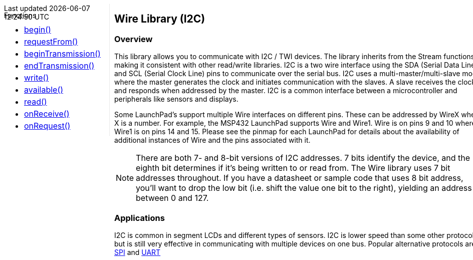 ++++
<style>
.container {
    width: 960px;
    position: relative;
    margin: 0;
    z-index:1;

}

.ulist {
    line-height: 0.5;
    font-size: 16;
}

#first {
    width: 210px;
    float: left;
    position: fixed;
    border-right: 1px dotted lightgray;

}

#second {
    width: 740px;
    float: right;
    overflow: hidden;
}
</style>

<div class='container'>
    <div id="first">
++++

Functions

* link:../wire/wire_begin[begin()]
* link:../wire/wire_requestfrom[requestFrom()]
* link:../wire/wire_begintransmission[beginTransmission()]
* link:../wire/wire_endtransmission[endTransmission()]
* link:../wire/wire_write[write()]
* link:../wire/wire_available[available()]
* link:../wire/wire_read[read()]
* link:../wire/wire_onreceive[onReceive()]
* link:../wire/wire_onrequest[onRequest()]
++++
    </div>
    <div id="second">
++++

## Wire Library (I2C)

### Overview

This library allows you to communicate with I2C / TWI devices. The library inherits from the Stream functions, making it consistent with other read/write libraries. I2C is a two wire interface using the SDA (Serial Data Line) and SCL (Serial Clock Line) pins to communicate over the serial bus. I2C uses a multi-master/multi-slave model where the master generates the clock and initiates communication with the slaves. A slave receives the clock and responds when addressed by the master. I2C is a common interface between a microcontroller and peripherals like sensors and displays.

Some LaunchPad's support multiple Wire interfaces on different pins. These can be addressed by WireX where X is a number. For example, the MSP432 LaunchPad supports Wire and Wire1. Wire is on pins 9 and 10 where Wire1 is on pins 14 and 15. Please see the pinmap for each LaunchPad for details about the availability of additional instances of Wire and the pins associated with it.

:icons: font
NOTE: There are both 7- and 8-bit versions of I2C addresses. 7 bits identify the device, and
the eighth bit determines if it's being written to or read from. The
Wire library uses 7 bit addresses throughout. If you have a datasheet or
sample code that uses 8 bit address, you'll want to drop the low bit
(i.e. shift the value one bit to the right), yielding an address between
0 and 127.

### Applications

I2C is common in segment LCDs and different types of sensors. I2C is
lower speed than some other protocols but is still very effective in
communicating with multiple devices on one bus. Popular alternative
protocols are link:/guide/libraries/spi/[SPI] and
link:/reference/en/language/functions/communication/serial/[UART]

++++
    </div>
</div>
++++
